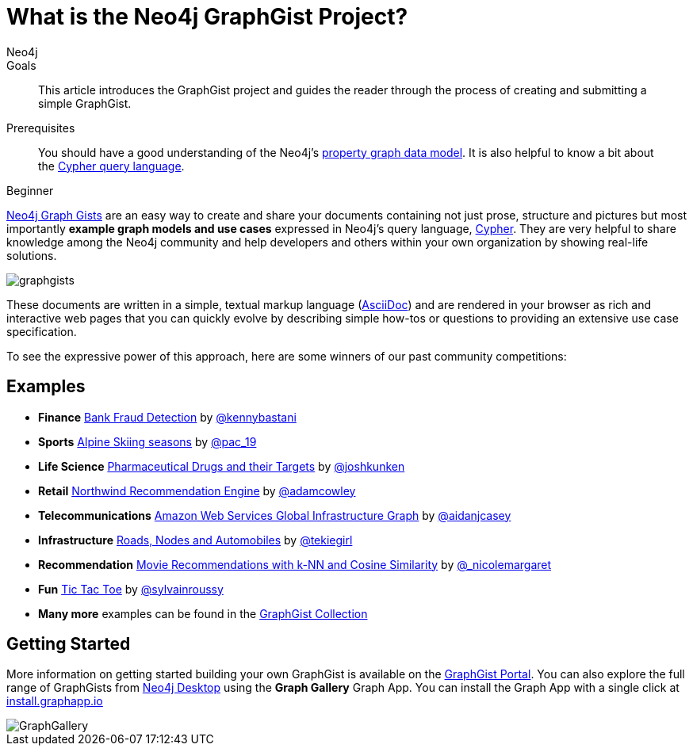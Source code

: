 = What is the Neo4j GraphGist Project?
:level: Beginner
:page-level: Beginner
:graphgist: https://neo4j.com/graphgists/
:graphgists_list: https://neo4j.com/graphgists/
:graphgist_portal: http://portal.graphgist.org/
:author: Neo4j
:category: modeling
:tags: graph-modeling, data-model, graphgist, example-graph
:description: This article introduces the GraphGist project and guides the reader through the process of creating and submitting a simple GraphGist.
:page-aliases: graphgist.adoc
:page-deprecated-title: the Neo4j GraphGists homepage
:page-deprecated-redirect: https://neo4j.com/graphgists/

// This page has been deprecated in favour of the Neo4j GraphGists homepage. This page will be removed and redirected in the future.

.Goals
[abstract]
{description}

.Prerequisites
[abstract]
You should have a good understanding of the Neo4j's xref:graph-database.adoc#property-graph[property graph data model]. It is also helpful to know a bit about the link:/developer/cypher[Cypher query language].

[role=expertise {level}]
{level}

[#about-graphgists]
{graphgists_list}[Neo4j Graph Gists] are an easy way to create and share your documents containing not just prose, structure and pictures but most importantly **example graph models and use cases** expressed in Neo4j's query language, link:/developer/cypher[Cypher].
They are very helpful to share knowledge among the Neo4j community and help developers and others within your own organization by showing real-life solutions.

image::graphgists.jpg[role="popup-link"]

These documents are written in a simple, textual markup language (http://asciidoctor.org[AsciiDoc^]) and are rendered in your browser as rich and interactive web pages that you can quickly evolve by describing simple how-tos or questions to providing an extensive use case specification.

To see the expressive power of this approach, here are some winners of our past community competitions:

[#graphgist-examples]
== Examples

[none]
* **Finance** {graphgist}bank-fraud-detection[Bank Fraud Detection^] by https://twitter.com/kennybastani[@kennybastani^]
* **Sports** {graphgist}fis-alpine-skiing-seasons[Alpine Skiing seasons^] by https://twitter.com/pac_19[@pac_19^]
* **Life Science** {graphgist}pharmaceutical-drugs-and-their-targets[Pharmaceutical Drugs and their Targets^] by https://twitter.com/joshkunken[@joshkunken^]
// * **Resources** {graphgist}/?8141937[Piping Water]^ by https://twitter.com/shaundaley1[@shaundaley1^]
* **Retail** {graphgist}northwind-recommendation-engine[Northwind Recommendation Engine^] by https://twitter.com/adamcowley[@adamcowley^]
* **Telecommunications** {graphgist}amazon-web-services-global-infrastructure-graph[Amazon Web Services Global Infrastructure Graph^] by https://twitter.com/aidanjcasey[@aidanjcasey^]
* **Infrastructure** {graphgist}roads-nodes-and-automobiles[Roads, Nodes and Automobiles^] by http://www.jacqui.tk[@tekiegirl^]
* **Recommendation** {graphgist}movie-recommendations-with-k-nearest-neighbors-and-cosine-similarity[Movie Recommendations with k-NN and Cosine Similarity^] by http://twitter.com/_nicolemargaret[@_nicolemargaret^]
* **Fun** {graphgist}tic-tac-toe[Tic Tac Toe^] by https://twitter.com/sylvainroussy[@sylvainroussy^]
* **Many more** examples can be found in the link:{graphgists_list}[GraphGist Collection^]

[#graphgist-info]
== Getting Started

More information on getting started building your own GraphGist is available on the {graphgist_portal}[GraphGist Portal^].
You can also explore the full range of GraphGists from xref:neo4j-desktop.adoc[Neo4j Desktop] using the *Graph Gallery* Graph App.
You can install the Graph App with a single click at https://install.graphapp.io[install.graphapp.io^]

image::GraphGallery.jpg[role="popup-link"]

